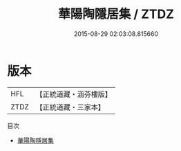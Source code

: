 #+TITLE: 華陽陶隱居集 / ZTDZ

#+DATE: 2015-08-29 02:03:08.815660
* 版本
 |       HFL|【正統道藏・涵芬樓版】|
 |      ZTDZ|【正統道藏・三家本】|
目次
 - [[file:KR5d0073_000.txt][華陽陶隱居集]]
